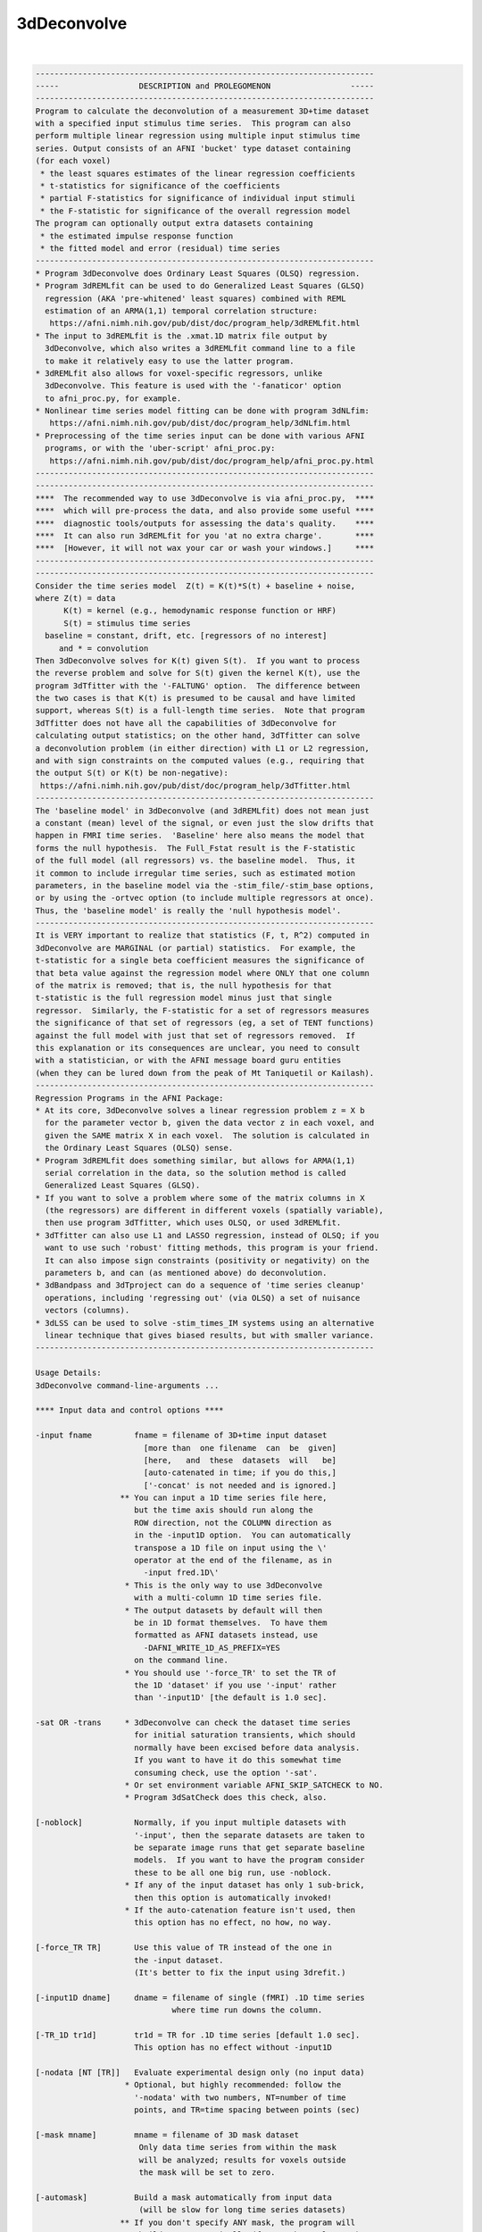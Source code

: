 ************
3dDeconvolve
************

.. _3dDeconvolve:

.. contents:: 
    :depth: 4 

| 

.. code-block:: none

    
    ------------------------------------------------------------------------
    -----                 DESCRIPTION and PROLEGOMENON                 -----
    ------------------------------------------------------------------------
    Program to calculate the deconvolution of a measurement 3D+time dataset 
    with a specified input stimulus time series.  This program can also     
    perform multiple linear regression using multiple input stimulus time   
    series. Output consists of an AFNI 'bucket' type dataset containing     
    (for each voxel)                                                        
     * the least squares estimates of the linear regression coefficients    
     * t-statistics for significance of the coefficients                    
     * partial F-statistics for significance of individual input stimuli    
     * the F-statistic for significance of the overall regression model     
    The program can optionally output extra datasets containing             
     * the estimated impulse response function                              
     * the fitted model and error (residual) time series                    
    ------------------------------------------------------------------------
    * Program 3dDeconvolve does Ordinary Least Squares (OLSQ) regression.   
    * Program 3dREMLfit can be used to do Generalized Least Squares (GLSQ)  
      regression (AKA 'pre-whitened' least squares) combined with REML      
      estimation of an ARMA(1,1) temporal correlation structure:            
       https://afni.nimh.nih.gov/pub/dist/doc/program_help/3dREMLfit.html   
    * The input to 3dREMLfit is the .xmat.1D matrix file output by          
      3dDeconvolve, which also writes a 3dREMLfit command line to a file    
      to make it relatively easy to use the latter program.                 
    * 3dREMLfit also allows for voxel-specific regressors, unlike           
      3dDeconvolve. This feature is used with the '-fanaticor' option       
      to afni_proc.py, for example.                                         
    * Nonlinear time series model fitting can be done with program 3dNLfim: 
       https://afni.nimh.nih.gov/pub/dist/doc/program_help/3dNLfim.html     
    * Preprocessing of the time series input can be done with various AFNI  
      programs, or with the 'uber-script' afni_proc.py:                     
       https://afni.nimh.nih.gov/pub/dist/doc/program_help/afni_proc.py.html
    ------------------------------------------------------------------------
    ------------------------------------------------------------------------
    ****  The recommended way to use 3dDeconvolve is via afni_proc.py,  ****
    ****  which will pre-process the data, and also provide some useful ****
    ****  diagnostic tools/outputs for assessing the data's quality.    ****
    ****  It can also run 3dREMLfit for you 'at no extra charge'.       ****
    ****  [However, it will not wax your car or wash your windows.]     ****
    ------------------------------------------------------------------------
    ------------------------------------------------------------------------
    Consider the time series model  Z(t) = K(t)*S(t) + baseline + noise,    
    where Z(t) = data                                                       
          K(t) = kernel (e.g., hemodynamic response function or HRF)        
          S(t) = stimulus time series                                       
      baseline = constant, drift, etc. [regressors of no interest]          
         and * = convolution                                                
    Then 3dDeconvolve solves for K(t) given S(t).  If you want to process   
    the reverse problem and solve for S(t) given the kernel K(t), use the   
    program 3dTfitter with the '-FALTUNG' option.  The difference between   
    the two cases is that K(t) is presumed to be causal and have limited    
    support, whereas S(t) is a full-length time series.  Note that program  
    3dTfitter does not have all the capabilities of 3dDeconvolve for        
    calculating output statistics; on the other hand, 3dTfitter can solve   
    a deconvolution problem (in either direction) with L1 or L2 regression, 
    and with sign constraints on the computed values (e.g., requiring that  
    the output S(t) or K(t) be non-negative):                               
     https://afni.nimh.nih.gov/pub/dist/doc/program_help/3dTfitter.html     
    ------------------------------------------------------------------------
    The 'baseline model' in 3dDeconvolve (and 3dREMLfit) does not mean just 
    a constant (mean) level of the signal, or even just the slow drifts that
    happen in FMRI time series.  'Baseline' here also means the model that  
    forms the null hypothesis.  The Full_Fstat result is the F-statistic    
    of the full model (all regressors) vs. the baseline model.  Thus, it    
    it common to include irregular time series, such as estimated motion    
    parameters, in the baseline model via the -stim_file/-stim_base options,
    or by using the -ortvec option (to include multiple regressors at once).
    Thus, the 'baseline model' is really the 'null hypothesis model'.       
    ------------------------------------------------------------------------
    It is VERY important to realize that statistics (F, t, R^2) computed in 
    3dDeconvolve are MARGINAL (or partial) statistics.  For example, the    
    t-statistic for a single beta coefficient measures the significance of  
    that beta value against the regression model where ONLY that one column 
    of the matrix is removed; that is, the null hypothesis for that         
    t-statistic is the full regression model minus just that single         
    regressor.  Similarly, the F-statistic for a set of regressors measures 
    the significance of that set of regressors (eg, a set of TENT functions)
    against the full model with just that set of regressors removed.  If    
    this explanation or its consequences are unclear, you need to consult   
    with a statistician, or with the AFNI message board guru entities       
    (when they can be lured down from the peak of Mt Taniquetil or Kailash).
    ------------------------------------------------------------------------
    Regression Programs in the AFNI Package:                                
    * At its core, 3dDeconvolve solves a linear regression problem z = X b  
      for the parameter vector b, given the data vector z in each voxel, and
      given the SAME matrix X in each voxel.  The solution is calculated in 
      the Ordinary Least Squares (OLSQ) sense.                              
    * Program 3dREMLfit does something similar, but allows for ARMA(1,1)    
      serial correlation in the data, so the solution method is called      
      Generalized Least Squares (GLSQ).                                     
    * If you want to solve a problem where some of the matrix columns in X  
      (the regressors) are different in different voxels (spatially variable),
      then use program 3dTfitter, which uses OLSQ, or used 3dREMLfit.       
    * 3dTfitter can also use L1 and LASSO regression, instead of OLSQ; if you
      want to use such 'robust' fitting methods, this program is your friend.
      It can also impose sign constraints (positivity or negativity) on the 
      parameters b, and can (as mentioned above) do deconvolution.          
    * 3dBandpass and 3dTproject can do a sequence of 'time series cleanup'  
      operations, including 'regressing out' (via OLSQ) a set of nuisance   
      vectors (columns).                                                    
    * 3dLSS can be used to solve -stim_times_IM systems using an alternative
      linear technique that gives biased results, but with smaller variance.
    ------------------------------------------------------------------------
    
    Usage Details:                                                         
    3dDeconvolve command-line-arguments ...
                                                                           
    **** Input data and control options ****                               
    
    -input fname         fname = filename of 3D+time input dataset         
                           [more than  one filename  can  be  given]       
                           [here,   and  these  datasets  will   be]       
                           [auto-catenated in time; if you do this,]       
                           ['-concat' is not needed and is ignored.]       
                      ** You can input a 1D time series file here,         
                         but the time axis should run along the            
                         ROW direction, not the COLUMN direction as        
                         in the -input1D option.  You can automatically    
                         transpose a 1D file on input using the \'        
                         operator at the end of the filename, as in        
                           -input fred.1D\'                               
                       * This is the only way to use 3dDeconvolve          
                         with a multi-column 1D time series file.          
                       * The output datasets by default will then          
                         be in 1D format themselves.  To have them         
                         formatted as AFNI datasets instead, use           
                           -DAFNI_WRITE_1D_AS_PREFIX=YES                   
                         on the command line.                              
                       * You should use '-force_TR' to set the TR of       
                         the 1D 'dataset' if you use '-input' rather       
                         than '-input1D' [the default is 1.0 sec].         
    
    -sat OR -trans     * 3dDeconvolve can check the dataset time series    
                         for initial saturation transients, which should   
                         normally have been excised before data analysis.  
                         If you want to have it do this somewhat time      
                         consuming check, use the option '-sat'.           
                       * Or set environment variable AFNI_SKIP_SATCHECK to NO.
                       * Program 3dSatCheck does this check, also.         
    
    [-noblock]           Normally, if you input multiple datasets with     
                         '-input', then the separate datasets are taken to 
                         be separate image runs that get separate baseline 
                         models.  If you want to have the program consider 
                         these to be all one big run, use -noblock.        
                       * If any of the input dataset has only 1 sub-brick, 
                         then this option is automatically invoked!        
                       * If the auto-catenation feature isn't used, then   
                         this option has no effect, no how, no way.        
    
    [-force_TR TR]       Use this value of TR instead of the one in        
                         the -input dataset.                               
                         (It's better to fix the input using 3drefit.)     
    
    [-input1D dname]     dname = filename of single (fMRI) .1D time series 
                                 where time run downs the column.          
    
    [-TR_1D tr1d]        tr1d = TR for .1D time series [default 1.0 sec].  
                         This option has no effect without -input1D        
    
    [-nodata [NT [TR]]   Evaluate experimental design only (no input data) 
                       * Optional, but highly recommended: follow the      
                         '-nodata' with two numbers, NT=number of time     
                         points, and TR=time spacing between points (sec)  
    
    [-mask mname]        mname = filename of 3D mask dataset               
                          Only data time series from within the mask       
                          will be analyzed; results for voxels outside     
                          the mask will be set to zero.                    
    
    [-automask]          Build a mask automatically from input data        
                          (will be slow for long time series datasets)     
                      ** If you don't specify ANY mask, the program will   
                          build one automatically (from each voxel's RMS)  
                          and use this mask solely for the purpose of      
                          reporting truncation-to-short errors (if '-short'
                          is used) AND for computing the FDR curves in the 
                          bucket dataset's header (unless '-noFDR' is used,
                          of course).                                      
                       * If you don't want the FDR curves to be computed   
                          inside this automatically generated mask, then   
                          use '-noFDR' and later run '3drefit -addFDR' on  
                          the bucket dataset.                              
                       * To be precise, the above default masking only     
                          happens when you use '-input' to run the program 
                          with a 3D+time dataset; not with '-input1D'.     
    
    [-STATmask sname]    Build a mask from file 'sname', and use this      
                           mask for the purpose of reporting truncation-to 
                           float issues AND for computing the FDR curves.  
                           The actual results ARE not masked with this     
                           option (only with '-mask' or '-automask' options)
                           * If you don't use '-STATmask', then the mask   
                             from '-mask' or '-automask' is used for these 
                             purposes.  If neither of those is given, then 
                             the automatically generated mask described    
                             just above is used for these purposes.        
    
    [-censor cname]      cname = filename of censor .1D time series        
                       * This is a file of 1s and 0s, indicating which     
                         time points are to be included (1) and which are  
                         to be excluded (0).                               
                       * Option '-censor' can only be used once!           
                       * The option below may be simpler to use!           
    
    [-CENSORTR clist]    clist = list of strings that specify time indexes 
                           to be removed from the analysis.  Each string is
                           of one of the following forms:                  
                               37 => remove global time index #37          
                             2:37 => remove time index #37 in run #2       
                           37..47 => remove global time indexes #37-47     
                           37-47  => same as above                         
                         2:37..47 => remove time indexes #37-47 in run #2  
                         *:0-2    => remove time indexes #0-2 in all runs  
                          +Time indexes within each run start at 0.        
                          +Run indexes start at 1 (just be to confusing).  
                          +Multiple -CENSORTR options may be used, or      
                            multiple -CENSORTR strings can be given at     
                            once, separated by spaces or commas.           
                          +N.B.: 2:37,47 means index #37 in run #2 and     
                            global time index 47; it does NOT mean         
                            index #37 in run #2 AND index #47 in run #2.   
    
    [-concat rname]      rname = filename for list of concatenated runs    
                          * 'rname' can be in the format                   
                              '1D: 0 100 200 300'                          
                            which indicates 4 runs, the first of which     
                            starts at time index=0, second at index=100,   
                            and so on.                                     
    
    [-nfirst fnum]       fnum = number of first dataset image to use in the
                           deconvolution procedure. [default = max maxlag] 
    
    [-nlast  lnum]       lnum = number of last dataset image to use in the 
                           deconvolution procedure. [default = last point] 
    
    [-polort pnum]       pnum = degree of polynomial corresponding to the  
                           null hypothesis  [default: pnum = 1]            
                        ** For pnum > 2, this type of baseline detrending  
                           is roughly equivalent to a highpass filter      
                           with a cutoff of (p-2)/D Hz, where 'D' is the   
                           duration of the imaging run: D = N*TR           
                        ** If you use 'A' for pnum, the program will       
                           automatically choose a value based on the       
                           time duration D of the longest run:             
                             pnum = 1 + int(D/150)                         
                    ==>>** 3dDeconvolve is the ONLY AFNI program with the  
                           -polort option that allows the use of 'A' to    
                           set the polynomial order automatically!!!       
                        ** Use '-1' for pnum to specifically NOT include   
                           any polynomials in the baseline model.  Only    
                           do this if you know what this means!            
    
    [-legendre]          use Legendre polynomials for null hypothesis      
                           (baseline model)                                
    
    [-nolegendre]        use power polynomials for null hypotheses         
                           [default is -legendre]                          
                        ** Don't do this unless you are crazy!             
    
    [-nodmbase]          don't de-mean baseline time series                
                           (i.e., polort>0 and -stim_base inputs)          
    [-dmbase]            de-mean baseline time series [default if polort>=0]
    
    [-svd]               Use SVD instead of Gaussian elimination [default] 
    [-nosvd]             Use Gaussian elimination instead of SVD           
                           (only use for testing + backwards compatibility)
    
    [-rmsmin r]          r = minimum rms error to reject reduced model     
                           (default = 0; don't use this option normally!)  
    
    [-nocond]            DON'T calculate matrix condition number           
                          ** This value is NOT the same as Matlab!         
    
    [-singvals]          Print out the matrix singular values              
                          (useful for some testing/debugging purposes)     
                          Also see program 1dsvd.                          
    
    [-GOFORIT [g]]       Use this to proceed even if the matrix has        
                         bad problems (e.g., duplicate columns, large      
                         condition number, etc.).                          
                   *N.B.: Warnings that you should particularly heed have  
                          the string '!!' somewhere in their text.         
                   *N.B.: Error and Warning messages go to stderr and      
                          also to file 3dDeconvolve.err.               
                          ++ You can disable the creation of this .err     
                             file by setting environment variable          
                             AFNI_USE_ERROR_FILE to NO before running      
                             this program.                                 
                   *N.B.: The optional number 'g' that appears is the      
                          number of warnings that can be ignored.          
                          That is, if you use -GOFORIT 7 and 9 '!!'        
                          matrix warnings appear, then the program will    
                          not run.  If 'g' is not present, 1 is used.      
    
    [-allzero_OK]        Don't consider all zero matrix columns to be      
                          the type of error that -GOFORIT is needed to     
                          ignore.                                          
                         * Please know what you are doing when you use     
                           this option!                                    
    
    [-Dname=val]       = Set environment variable 'name' to 'val' for this 
                         run of the program only.                          
                                                                           
    ******* Input stimulus options *******                                 
                                                                           
    -num_stimts num      num = number of input stimulus time series        
                           (0 <= num)   [default: num = 0]                 
                   *N.B.: '-num_stimts' must come before any of the        
                          following '-stim' options!                       
                   *N.B.: Most '-stim' options have as their first argument
                          an integer 'k', ranging from 1..num, indicating  
                          which stimulus class the argument is defining.   
                   *N.B.: The purpose of requiring this option is to make  
                          sure your model is complete -- that is, you say  
                          you are giving 5 '-stim' options, and then the   
                          program makes sure that all of them are given    
                          -- that is, that you don't forget something.     
                                                                           
    -stim_file k sname   sname = filename of kth time series input stimulus
                   *N.B.: This option directly inserts a column into the   
                          regression matrix; unless you are using the 'old'
                          method of deconvolution (cf below), you would    
                          normally only use '-stim_file' to insert baseline
                          model components such as motion parameters.      
                                                                           
    [-stim_label k slabel] slabel = label for kth input stimulus           
                   *N.B.: This option is highly recommended, so that       
                          output sub-bricks will be labeled for ease of    
                          recognition when you view them in the AFNI GUI.  
                                                                           
    [-stim_base k]       kth input stimulus is part of the baseline model  
                   *N.B.: 'Baseline model' == Null Hypothesis model        
                   *N.B.: The most common baseline components to add are   
                          the 6 estimated motion parameters from 3dvolreg. 
    
    -ortvec fff lll      This option lets you input a rectangular array    
                         of 1 or more baseline vectors from file 'fff',    
                         which will get the label 'lll'.  Functionally,    
                         it is the same as using '-stim_file' on each      
                         column of 'fff' separately (plus '-stim_base').   
                         This method is just a faster and simpler way to   
                         include a lot of baseline regressors in one step. 
              -->>**N.B.: This file is NOT included in the '-num_stimts'   
                          count that you provide.                          
                   *N.B.: These regression matrix columns appear LAST      
                          in the matrix, after everything else.            
                   *N.B.: You can use column '[..]' and/or row '{..}'      
                          selectors on the filename 'fff' to pick out      
                          a subset of the numbers in that file.            
                   *N.B.: The q-th column of 'fff' will get a label        
                          like 'lll[q]' in the 3dDeconvolve results.       
                   *N.B.: This option is known as the 'Inati Option'.      
                   *N.B.: Unlike the original 'Inati' (who is unique), it  
                          is allowed to have more than one '-ortvec' option.
                   *N.B.: Program 1dBport is one place to generate a file  
                          for use with '-ortvec'; 1deval might be another. 
    
    **N.B.: You must have -num_stimts > 0  AND/OR                          
            You must use  -ortvec          AND/OR                          
            You must have -polort >= 0                                     
            Otherwise, there is no regression model!                       
            An example using -polort only:                                 
     3dDeconvolve -x1D_stop -polort A -nodata 300 2 -x1D stdout: | 1dplot -one -stdin
    
    **N.B.: The following 3 options are for the 'old' style of explicit    
            deconvolution.  For most purposes, their usage is no longer    
            recommended.  Instead, you should use the '-stim_times' options
            to directly input the stimulus times, rather than code the     
            stimuli as a sequence of 0s and 1s in this 'old' method!       
    
    [-stim_minlag k m]   m = minimum time lag for kth input stimulus       
                           [default: m = 0]                                
    [-stim_maxlag k n]   n = maximum time lag for kth input stimulus       
                           [default: n = 0]                                
    [-stim_nptr k p]     p = number of stimulus function points per TR     
                           Note: This option requires 0 slice offset times 
                           [default: p = 1]                                
                                                                           
    **N.B.: The '-stim_times' options below are the recommended way of     
            analyzing FMRI time series data now.  The options directly     
            above are only maintained for the sake of backwards            
            compatibility!  For most FMRI users, the 'BLOCK' and 'TENT'    
            (or 'CSPLIN') response models will serve their needs.  The     
            other models are for users with specific needs who understand  
            clearly what they are doing.                                   
                                                                           
    [-stim_times k tname Rmodel]                                           
       Generate the k-th response model from a set of stimulus times       
       given in file 'tname'.                                              
        *** The format of file 'tname' is one line per imaging run         
            (cf. '-concat' above), and each line contains the list of START
            times (in seconds) for the stimuli in class 'k' for its        
            corresponding run of data; times are relative to the start of  
            the run (i.e., sub-brick #0 occurring at time=0).              
        *** The DURATION of the stimulus is encoded in the 'Rmodel'        
            argument, described below. Units are in seconds, not TRs!      
            -- If different stimuli in the same class 'k' have different   
               durations, you'll have to use the dmBLOCK response model    
               and '-stim_times_AM1' or '-stim_times_AM2', described below.
        *** Different lines in the 'tname' file can contain different      
            numbers of start times.  Each line must contain at least 1 time.
        *** If there is no stimulus in class 'k' in a particular imaging   
            run, there are two ways to indicate that:                      
              (a) put a single '*' on the line, or                         
              (b) put a very large number or a negative number             
                  (e.g., 99999, or -1) on the line                         
                  -- times outside the range of the imaging run will cause 
                     a warning message, but the program will soldier on.   
        *** In the case where the stimulus doesn't actually exist in the   
            data model (e.g., every line in 'tname' is a '*'), you will    
            also have to use the '-allzero_OK' option to force 3dDeconvolve
            to run with regressor matrix columns that are filled with zeros.
                                                                           
       The response model is specified by the third argument after         
       '-stim_times' ('Rmodel'), and can be one of the following:          
        *** In the descriptions below, a '1 parameter' model has a fixed   
            shape, and only the estimated amplitude ('Coef') varies:       
              BLOCK GAM TWOGAM SPMG1 WAV MION                              
        *** Models with more than 1 parameter have multiple basis          
            functions, and the estimated parameters ('Coef') are their     
            amplitudes. The estimated shape of the response to a stimulus  
            will be different in different voxels:                         
              TENT CSPLIN SPMG2 SPMG3 POLY SIN EXPR                        
        *** Many models require the input of the start and stop times for  
            the response, 'b' and 'c'.  Normally, 'b' would be zero, but   
            in some cases, 'b' could be negative -- for example, if you    
            are concerned about anticipatory effects.  The stop time 'c'   
            should be based on how long you realistically expect the       
            hemodynamic response to last after the onset of the stimulus;  
            e.g., the duration of the stimulus plus 14 seconds for BOLD.   
        *** If you use '-tout', each parameter will get a separate         
            t-statistic.  As mentioned far above, this is a marginal       
            statistic, measuring the impact of that model component on the 
            regression fit, relative to the fit with that one component    
            (matrix column) removed.                                       
        *** If you use '-fout', each stimulus will also get an F-statistic,
            which is the collective impact of all the model components     
            it contains, relative to the regression fit with the entire    
            stimulus removed. (If there is only 1 parameter, then F = t*t.)
        *** Some models below are described in terms of a simple response  
            function that is then convolved with a square wave whose       
            duration is a parameter you give (duration is NOT a parameter  
            that will be estimated).  Read the descriptions below carefully:
            not all functions are (or can be) convolved in this way:       
             * ALWAYS convolved:      BLOCK  dmBLOCK  MION  MIONN          
             * OPTIONALLY convolved:  GAM    TWOGAM   SPMGx WAV            
             * NEVER convolved:       TENT   CSPLIN   POLY  SIN   EXPR     
            Convolution is specified by providing the duration parameter   
            as described below for each particular model function.         
    
         'BLOCK(d,p)'  = 1 parameter block stimulus of duration 'd'        
                        ** There are 2 variants of BLOCK:                  
                             BLOCK4 [the default] and BLOCK5               
                           which have slightly different delays:           
                             HRF(t) = int( g(t-s) , s=0..min(t,d) )        
                           where g(t) = t^q * exp(-t) /(q^q*exp(-q))       
                           and q = 4 or 5.  The case q=5 is delayed by     
                           about 1 second from the case q=4.               
                    ==> ** Despite the name, you can use 'BLOCK' for event-
                           related analyses just by setting the duration to
                           a small value; e.g., 'BLOCK5(1,1)'              
                        ** The 'p' parameter is the amplitude of the       
                           basis function, and should usually be set to 1. 
                           If 'p' is omitted, the amplitude will depend on 
                           the duration 'd', which is useful only in       
                           special circumstances!!                         
                        ** For bad historical reasons, the peak amplitude  
                           'BLOCK' without the 'p' parameter does not go to
                           1 as the duration 'd' gets large.  Correcting   
                           this oversight would break some people's lives, 
                           so that's just the way it is.                   
                        ** The 'UBLOCK' function (U for Unit) is the same  
                           as the 'BLOCK' function except that when the    
                           'p' parameter is missing (or 0), the peak       
                           amplitude goes to 1 as the duration gets large. 
                           If p > 0, 'UBLOCK(d,p)' and 'BLOCK(d,p)' are    
                           identical.                                      
    
         'TENT(b,c,n)' = n parameter tent function expansion from times    
                           b..c after stimulus time [piecewise linear]     
                           [n must be at least 2; time step is (c-b)/(n-1)]
        'CSPLIN(b,c,n)'= n parameter cubic spline function expansion       
                           from times b..c after stimulus time             
                           [n must be at least 4]                          
                         ** CSPLIN is a drop-in upgrade of TENT to a       
                            differentiable set of functions.               
                         ** TENT and CSPLIN are 'cardinal' interpolation   
                            functions: their parameters are the values     
                            of the HRF model at the n 'knot' points        
                              b , b+dt , b+2*dt , ... [dt = (c-b)/(n-1)]   
                            In contrast, in a model such as POLY or SIN,   
                            the parameters output are not directly the     
                            hemodynamic response function values at any    
                            particular point.                              
                     ==> ** You can also use 'TENTzero' and 'CSPLINzero',  
                            which means to eliminate the first and last    
                            basis functions from each set.  The effect     
                            of these omissions is to force the deconvolved 
                            HRF to be zero at t=b and t=c (to start and    
                            and end at zero response).  With these 'zero'  
                            response models, there are n-2 parameters      
                            (thus for 'TENTzero', n must be at least 3).   
                         ** These 'zero' functions will force the HRF to   
                            be continuous, since they will now be unable   
                            to suddenly rise up from 0 at t=b and/or drop  
                            down to 0 at t=c.                              
    
         'GAM(p,q)'    = 1 parameter gamma variate                         
                             (t/(p*q))^p * exp(p-t/q)                      
                           Defaults: p=8.6 q=0.547 if only 'GAM' is used   
                         ** The peak of 'GAM(p,q)' is at time p*q after    
                            the stimulus.  The FWHM is about 2.3*sqrt(p)*q;
                            this approximation is accurate for p > 0.3*q.  
                     ==> ** If you add a third argument 'd', then the GAM  
                            function is convolved with a square wave of    
                            duration 'd' seconds; for example:             
                              'GAM(8.6,.547,17)'                           
                            for a 17 second stimulus.  [09 Aug 2010]       
         'GAMpw(K,W)'  = Same as 'GAM(p,q)' but where the shape parameters 
                           are specified at time to peak 'K' and full      
                           width at half max (FWHM) 'W'. You can also      
                           add a third argument as the duration. The (K,W) 
                           parameters are converted to (p,q) values for    
                           the actual computations; the (p,q) parameters   
                           are printed to the text (stderr) output.        
                         ** Note that if you give weird values for K and W,
                            weird things will happen: (tcsh syntax)        
                             set pp = `ccalc 'gamp(2,8)'`                  
                             set qq = `ccalc 'gamq(2,8)'`                  
                             1deval -p=$pp -q=$qq -num 200 -del 0.1  \    
                                    -expr '(t/p/q)^p*exp(p-t/q)'   | \    
                                    1dplot -stdin -del 0.1                 
                            Here, K is significantly smaller than W,       
                            so a gamma variate that fits peak=2 width=8    
                            must be weirdly shaped. [Also note use of the  
                            'calc' functions gamp(K,W) and gamq(K,W) to    
                            calculate p and q from K and W in the script.] 
    
         'TWOGAM(p1,q1,r,p2,q2)'                                           
                       = 1 parameter (amplitude) model:                    
                       = A combination of two 'GAM' functions:             
                             GAM(p1,q1) - r*GAM(p2,q2)                     
                           This model is intended to let you use a HRF     
                           similar to BrainVoyager (e.g.). You can         
                           add a sixth argument as the duration.           
                         ** Note that a positive 'r' parameter means to    
                            subtract the second GAM function (undershoot). 
         'TWOGAMpw(K1,W1,r,K2,W2)'                                         
                       = Same as above, but where the peaks and widths     
                           of the 2 component gamma variates are given     
                           instead of the less intuitive p and q.          
                           For FMRI work, K2 > K1 is usual, as the         
                           second (subtracted) function is intended        
                           to model the 'undershoot' after the main        
                           positive part of the model. You can also        
                           add a sixth argument as the duration.           
                         ** Example (no duration given):                   
            3dDeconvolve -num_stimts 1 -polort -1 -nodata 81 0.5         \
                         -stim_times 1 '1D: 0' 'TWOGAMpw(3,6,0.2,10,12)' \
                         -x1D stdout: | 1dplot -stdin -THICK -del 0.5      
    
         'SPMG1'       = 1 parameter SPM gamma variate basis function      
                             exp(-t)*(A1*t^P1-A2*t^P2) where               
                           A1 = 0.0083333333  P1 = 5  (main positive lobe) 
                           A2 = 1.274527e-13  P2 = 15 (undershoot part)    
                           This function is NOT normalized to have peak=1! 
         'SPMG2'       = 2 parameter SPM: gamma variate + d/dt derivative  
                           [For backward compatibility: 'SPMG' == 'SPMG2'] 
         'SPMG3'       = 3 parameter SPM basis function set                
                     ==> ** The SPMGx functions now can take an optional   
                            (duration) argument, specifying that the primal
                            SPM basis functions should be convolved with   
                            a square wave 'duration' seconds long and then 
                            be normalized to have peak absolute value = 1; 
                            e.g., 'SPMG3(20)' for a 20 second duration with
                            three basis function.  [28 Apr 2009]           
                         ** Note that 'SPMG1(0)' will produce the usual    
                            'SPMG1' wavefunction shape, but normalized to  
                            have peak value = 1 (for example).             
    
         'POLY(b,c,n)' = n parameter Legendre polynomial expansion         
                           from times b..c after stimulus time             
                           [n can range from 1 (constant) to 20]           
    
         'SIN(b,c,n)'  = n parameter sine series expansion                 
                           from times b..c after stimulus time             
                           [n must be at least 1]                          
    
         'WAV(d)'      = 1 parameter block stimulus of duration 'd'.       
                          * This is the '-WAV' function from program waver!
                          * If you wish to set the shape parameters of the 
                            WAV function, you can do that by adding extra  
                            arguments, in the order                        
                             delay time , rise time , fall time ,          
                             undershoot fraction, undershoot restore time  
                          * The default values are 'WAV(d,2,4,6,0.2,2)'    
                          * Omitted parameters get the default values.     
                          * 'WAV(d,,,,0)' (setting undershoot=0) is        
                            very similar to 'BLOCK5(d,1)', for d > 0.      
                          * Setting duration d to 0 (or just using 'WAV')  
                            gives the pure '-WAV' impulse response function
                            from waver.                                    
                          * If d > 0, the WAV(0) function is convolved with
                            a square wave of duration d to make the HRF,   
                            and the amplitude is scaled back down to 1.    
    
         'EXPR(b,c) exp1 ... expn'                                         
                       = n parameter; arbitrary expressions from times     
                         b..c after stimulus time                          
                          * Expressions are separated by spaces, so        
                            each expression must be a contiguous block     
                            of non-whitespace characters                   
                          * Expressions use the same format as 3dcalc      
                          * Symbols that can be used in an expression:     
                             t = time in sec since stimulus time           
                             x = time scaled to be x= 0..1 for t=bot..top  
                             z = time scaled to be z=-1..1 for t=bot..top  
                          * Spatially dependent regressors are not allowed!
                          * Other symbols are set to 0 (silently).         
                     ==> ** There is no convolution of the 'EXPR' functions
                            with a square wave implied.  The expressions   
                            you input are what you get, evaluated over     
                            times b..c after each stimulus time.  To be    
                            sure of what your response model is, you should
                            plot the relevant columns from the matrix      
                            .xmat.1D output file.                          
    
         'MION(d)'     = 1 parameter block stimulus of duration 'd',       
                         intended to model the response of MION.           
                         The zero-duration impulse response 'MION(0)' is   
                           h(t) = 16.4486 * ( -0.184/ 1.5 * exp(-t/ 1.5)   
                                              +0.330/ 4.5 * exp(-t/ 4.5)   
                                              +0.670/13.5 * exp(-t/13.5) ) 
                         which is adapted from the paper                   
                          FP Leite, et al. NeuroImage 16:283-294 (2002)    
                          http://dx.doi.org/10.1006/nimg.2002.1110         
                      ** Note that this is a positive function, but MION   
                         produces a negative response to activation, so the
                         beta and t-statistic for MION are usually negative.
                   ***** If you want a negative MION function (so you get  
                         a positive beta), use the name 'MIONN' instead.   
                      ** After convolution with a square wave 'd' seconds  
                         long, the resulting single-trial waveform is      
                         scaled to have magnitude 1.  For example, try     
                         this fun command to compare BLOCK and MION:       
                   3dDeconvolve -nodata 300 1 -polort -1 -num_stimts 2   \
                                -stim_times 1 '1D: 10 150' 'MION(70)'    \
                                -stim_times 2 '1D: 10 150' 'BLOCK(70,1)' \
                                -x1D stdout: | 1dplot -stdin -one -thick   
                         You will see that the MION curve rises and falls  
                         much more slowly than the BLOCK curve.            
                  ==> ** Note that 'MION(d)' is already convolved with a   
                         square wave of duration 'd' seconds.  Do not      
                         convolve it again by putting in multiple closely  
                         spaced stimulus times (this mistake has been made)!
                      ** Scaling the single-trial waveform to have magnitude
                         1 means that trials with different durations 'd'  
                         will have the same magnitude for their regression 
                         models.                                           
                                                                           
     * 3dDeconvolve does LINEAR regression, so the model parameters are    
       amplitudes of the basis functions; 1 parameter models are 'simple'  
       regression, where the shape of the impulse response function is     
       fixed and only the magnitude/amplitude varies.  Models with more    
       free parameters have 'variable' shape impulse response functions.   
    
     * LINEAR regression means that each data time series (thought of as   
       a single column of numbers = a vector) is fitted to a sum of the    
       matrix columns, each one multiplied by an amplitude parameter to    
       be calculated ('Coef'). The purpose of the various options          
         '-stim_times', '-polort', '-ortvec', and/or '-stim_file'          
       is to build the columns of the regression matrix.                   
                                                                           
     * If you want NONLINEAR regression, see program 3dNLfim.              
                                                                           
     * If you want LINEAR regression with allowance for non-white noise,   
       use program 3dREMLfit, after using 3dDeconvolve to set up the       
       regression model (in the form of a matrix file).                    
                                                                           
    ** When in any doubt about the shape of the response model you are   **
    *  asking for, you should plot the relevant columns from the X matrix *
    *  to help develop some understanding of the analysis.  The 'MION'    *
    *  example above can be used as a starting point for how to easily    *
    *  setup a quick command pipeline to graph response models.  In that  *
    *  example, '-polort -1' is used to suppress the usual baseline model *
    *  since graphing that part of the matrix would just be confusing.    *
    *  Another example, for example, comparing the similar models         *
    ** 'WAV(10)', 'BLOCK4(10,1)', and 'SPMG1(10)':                       **
                                                                           
         3dDeconvolve -nodata 100 1.0 -num_stimts 3 -polort -1   \
                      -local_times -x1D stdout:                  \
                      -stim_times 1 '1D: 10 60' 'WAV(10)'        \
                      -stim_times 2 '1D: 10 60' 'BLOCK4(10,1)'   \
                      -stim_times 3 '1D: 10 60' 'SPMG1(10)'      \
          | 1dplot -thick -one -stdin -xlabel Time -ynames WAV BLOCK4 SPMG1
                                                                           
     * For the format of the 'tname' file, see the last part of            
     https://afni.nimh.nih.gov/pub/dist/doc/misc/Decon/DeconSummer2004.html 
       and also see the other documents stored in the directory below:     
     https://afni.nimh.nih.gov/pub/dist/doc/misc/Decon/                     
       and also read the presentation below:                               
     https://afni.nimh.nih.gov/pub/dist/edu/latest/afni_handouts/afni05_regression.pdf
      ** Note Well:                                                        
       * The contents of the 'tname' file are NOT just 0s and 1s,          
         but are the actual times of the stimulus events IN SECONDS.       
       * You can give the times on the command line by using a string      
         of the form '1D: 3.2 7.9 | 8.2 16.2 23.7' in place of 'tname',    
         where the '|' character indicates the start of a new line         
         (so this example is for a case with 2 catenated runs).            
    => * You CANNOT USE the '1D:' form of input for any of the more        
         complicated '-stim_times_*' options below!!                       
       * The '1D:' form of input is mostly useful for quick tests, as      
         in the examples above, rather than for production analyses with   
         lots of different stimulus times and multiple imaging runs.       
                                                                           
    [-stim_times_AM1 k tname Rmodel]                                       
       Similar, but generates an amplitude modulated response model.       
       The 'tname' file should consist of 'time*amplitude' pairs.          
       As in '-stim_times', the '*' character can be used as a placeholder 
       when an imaging run doesn't have any stimulus of a given class.     
       *N.B.: What I call 'amplitude' modulation is called 'parametric'    
              modulation in Some other PrograM.                            
     ***N.B.: If NO run at all has a stimulus of a given class, then you   
              must have at least 1 time that is not '*' for -stim_times_*  
              to work (so that the proper number of regressors can be set  
              up).  You can use a negative time for this purpose, which    
              will produce a warning message but otherwise will be         
              ignored, as in:                                              
                 -1*37                                                     
                 *                                                         
              for a 2 run 'tname' file to be used with -stim_times_*.      
           ** In such a case, you will also need the -allzero_OK option,   
              and probably -GOFORIT as well.                               
    
    [-stim_times_AM2 k tname Rmodel]                                       
       Similar, but generates 2 response models: one with the mean         
       amplitude and one with the differences from the mean.               
      *** Please note that 'AM2' is the option you should probably use!    
      *** 'AM1' is for special cases, and normally should not be used      
          for FMRI task activation analyses!!                              
      *** 'AM2' will give you the ability to detect voxels that activate   
          but do not change proportional to the amplitude factor, as well  
          as provide a direct measure of the proportionality of the        
          activation to changes in the input amplitude factors.  'AM1'     
          will do neither of these things.                                 
      *** Normally, 3dDeconvolve removes the mean of the auxiliary         
          parameter(s) from the modulated regressor(s).  However, if you   
          set environment variable AFNI_3dDeconvolve_rawAM2 to YES, then   
          the mean will NOT be removed from the auxiliary parameter(s).    
          This ability is provided for users who want to center their      
          parameters using their own method.                               
      *** [12 Jul 2012] You can now specify the value to subtract from     
          each modulation parameter -- this value will replace the         
          subtraction of the average parameter value that usually happens. 
          To do this, add an extra parameter after the option, as in       
            -stim_times_AM2 1 timesAM.1D 'BLOCK(2,1)' :5.2:x:2.0           
          The extra argument must start with the colon ':' character, and  
          there should be as many different values (separated by ':') as   
          there are parameters in the timing file (timesAM.1D above).      
      ==> In the example above, ':5.2:x:2.0' means                         
            subtract 5.2 from each value of the first parameter in timesAM.1D
            subtract the MEAN from each value of the second parameter      
              (since 'x' doesn't translate to a number)                    
            subtract 2.0 from each value of the third parameter            
      ==> What is this option for, anyway?  The purpose is to facilitate   
          GROUP analysis the results from a collection of subjects, where  
          you want to treat each subject's analysis exactly the same       
          way -- and thus, the subtraction value for a parameter (e.g.,    
          reaction time) should then be the mean over all the reaction     
          times from all trials in all subjects.                           
                                                                           
    ** NOTE [04 Dec 2008] **                                               
     -stim_times_AM1 and -stim_times_AM2 now take files with more          
       than 1 amplitude attached to each time; for example,                
         33.7*9,-2,3                                                       
       indicates a stimulus at time 33.7 seconds with 3 amplitudes         
       attached (9 and -2 and 3).  In this example, -stim_times_AM2 would  
       generate 4 response models: 1 for the constant response case        
       and 1 scaled by each of the amplitude sets.                         
       ** Please don't carried away and use too many parameters!! **       
     For more information on modulated regression, see                     
       https://afni.nimh.nih.gov/pub/dist/doc/misc/Decon/AMregression.pdf   
                                                                           
    ** NOTE [08 Dec 2008] **                                               
     -stim_times_AM1 and -stim_times_AM2 now have 1 extra response model   
     function available:                                                   
       dmBLOCK (or dmBLOCK4 or dmBLOCK5)                                   
     where 'dm' means 'duration modulated'.  If you use this response      
     model, then the LAST married parameter in the timing file will        
     be used to modulate the duration of the block stimulus.  Any          
     earlier parameters will be used to modulate the amplitude,            
     and should be separated from the duration parameter by a ':'          
     character, as in '30*5,3:12' which means (for dmBLOCK):               
       a block starting at 30 s,                                           
       with amplitude modulation parameters 5 and 3,                       
       and with duration 12 s.                                             
     The unmodulated peak response of dmBLOCK depends on the duration      
     of the stimulus, as the BOLD response accumulates.                    
     If you want the peak response to be a set to a fixed value, use       
       dmBLOCK(p)                                                          
     where p = the desired peak value (e.g., 1).                           
     *** Understand what you doing when you use dmBLOCK, and look at  ***  
     *** the regression matrix!  Otherwise, you will end up confused. ***  
     *N.B.: The maximum allowed dmBLOCK duration is 999 s.                 
     *N.B.: You cannot use '-iresp' or '-sresp' with dmBLOCK!              
     *N.B.: If you are NOT doing amplitude modulation at the same time     
            (and so you only have 1 'married' parameter per time), use     
            '-stim_times_AM1' with dmBLOCK.  If you also want to do        
            amplitude modulation at the same time as duration modulation   
            (and so you have 2 or more parameters with each time), use     
            '-stim_times_AM2' instead.  If you use '-stim_times_AM2' and   
            there is only 1 'married' parameter, the program will print    
            a warning message, then convert to '-stim_times_AM1', and      
            continue -- so nothing bad will happen to your analysis!       
            (But you will be embarassed in front of your friends.)         
     *N.B.: If you are using AM2 (amplitude modulation) with dmBLOCK, you  
            might want to use 'dmBLOCK(1)' to make each block have native  
            amplitude 1 before it is scaled by the amplitude parameter.    
            Or maybe not -- this is a matter for fine judgment.            
     *N.B.: You can also use dmBLOCK with -stim_times_IM, in which case    
            each time in the 'tname' file should have just ONE extra       
            parameter -- the duration -- married to it, as in '30:15',     
            meaning a block of duration 15 seconds starting at t=30 s.     
     *N.B.: For bad historical reasons, the peak amplitude dmBLOCK without 
            the 'p' parameter does not go to 1 as the duration gets large. 
            Correcting this oversight would break some people's lives, so  
            that's just the way it is.                                     
     *N.B.: The 'dmUBLOCK' function (U for Unit) is the same as the        
            'dmBLOCK' function except that when the 'p' parameter is       
            missing (or 0), the peak amplitude goes to 1 as the duration   
            gets large.  If p > 0, 'dmUBLOCK(p)' and 'dmBLOCK(p)' are      
            identical                                                      
     For some graphs of what dmBLOCK regressors look like, see             
       https://afni.nimh.nih.gov/pub/dist/doc/misc/Decon/AMregression.pdf   
     and/or try the following command:                                     
        3dDeconvolve -nodata 350 1 -polort -1 -num_stimts 1 \
                     -stim_times_AM1 1 q.1D 'dmBLOCK'       \
                     -x1D stdout: | 1dplot -stdin -thick -thick            
     where file q.1D contains the single line                              
       10:1 40:2 70:3 100:4 130:5 160:6 190:7 220:8 250:9 280:30           
     Change 'dmBLOCK' to 'dmBLOCK(1)' and see how the matrix plot changes. 
                                                                           
     **************** Further notes on dmBLOCK [Nov 2013] **************** 
                                                                           
     Basically (IMHO), there are 2 rational choices to use:                
                                                                           
       (a) 'dmUBLOCK' = allow the amplitude of the response model to       
                        vary with the duration of the stimulus; getting    
                        larger with larger durations; for durations longer 
                        than about 15s, the amplitude will become 1.       
                   -->> This choice is equivalent to 'dmUBLOCK(0)', but    
                        is NOT equivalent to 'dmBLOCK(0)' due to the       
                        historical scaling issue alluded to above.         
                                                                           
       (b) 'dmUBLOCK(1)' = all response models will get amplitude 1,       
                           no matter what the duration of the stimulus.    
                      -->> This choice is equivalent to 'dmBLOCK(1)'.      
                                                                           
     Some users have expressed the desire to allow the amplitude to        
     vary with duration, as in case (a), BUT to specify the duration       
     at which the amplitude goes to 1.  This desideratum has now been      
     implemented, and provides the case below:                             
                                                                           
       (a1) 'dmUBLOCK(-X)' = set the amplitude to be 1 for a duration      
                             of 'X' seconds; e.g., 'dmBLOCK(-5)' means     
                             that a stimulus with duration 5 gets          
                             amplitude 1, shorter durations get amplitudes 
                             smaller than 1, and longer durations get      
                             amplitudes larger than 1.                     
                        -->> Please note that 'dmBLOCK(-X)' is NOT the     
                             same as this case (a1), and in fact it        
                             has no meaning.                               
                                                                           
     I hope this clarifies things and makes your life simpler, happier,    
     and more carefree. (If not, please blame Gang Chen, not me.)          
                                                                           
     An example to clarify the difference between these cases:             
        3dDeconvolve -nodata 350 1 -polort -1 -num_stimts 3 \
                     -stim_times_AM1 1 q.1D 'dmUBLOCK'      \
                     -stim_times_AM1 2 q.1D 'dmUBLOCK(1)'   \
                     -stim_times_AM1 3 q.1D 'dmUBLOCK(-4)'  \
                     -x1D stdout: |                         \
         1dplot -stdin -thick                               \
                -ynames 'dmUBLOCK' 'dmUB(1)' 'dmUB(-4)'                    
     where file q.1D contains the single line                              
       10:1 60:2 110:4 160:10 210:20 260:30                                
     Note how the 'dmUBLOCK(-4)' curve (green) peaks at 1 for the 3rd      
     stimulus, and peaks at larger values for the later (longer) blocks.   
     Whereas the 'dmUBLOCK' curve (black) peaks at 1 at only the longest   
     blocks, and the 'dmUBLOCK(1)' curve (red) peaks at 1 for ALL blocks.  
     ********************************************************************* 
                                                                           
    [-stim_times_FSL k tname Rmodel]                                       
       This option allows you to input FSL-style 3-column timing files,    
       where each line corresponds to one stimulus event/block; the        
       line '40 20 1' means 'stimulus starts at 40 seconds, lasts for      
       20 seconds, and is given amplitude 1'.  Since in this format,       
       each stimulus can have a different duration and get a different     
       response amplitude, the 'Rmodel' must be one of the 'dm'            
       duration-modulated options above ['dmUBLOCK(1)' is probably the     
       most useful].  The amplitude modulation is taken to be like         
       '-stim_times_AM1', where the given amplitude in the 'tname' file    
       multiplies the basic response shape.                                
     *** We DO NOT advocate the use of this '_FSL' option, but it's here   
         to make some scripting easier for some (unfortunate) people.      
     *** The results of 3dDeconvolve (or 3dREMLfit) cannot be expected     
         to be exactly the same as FSL FEAT, since the response model      
         shapes are different, among myriad other details.                 
     *** You can also use '-stim_times_FS1' to indicate that the           
         amplitude factor in the 'tname' file should be ignored and        
         replaced with '1' in all cases.                                   
     *** FSL FEAT only analyzes contiguous time series -- nothing like     
         '-concat' allowing for multiple EPI runs is possible in FSL       
         (AFAIK).  So the FSL stimulus time format doesn't allow for       
         this possibility.  In 3dDeconvolve, you can get around this       
         problem by using a line consisting of '* * *' to indicate the     
         break between runs, as in the example below:                      
             1 2 3                                                         
             4 5 6                                                         
             * * *                                                         
             7 8 9                                                         
         that indicates 2 runs, the first of which has 2 stimuli and       
         the second of which has just 1 stimulus.  If there is a run       
         that has NO copies of this type of stimulus, then you would       
         use two '* * *' lines in succession.                              
         Of course, a file using the '* * *' construction will NOT be      
         compatible with FSL!                                              
                                                                           
    [-stim_times_IM k tname Rmodel]                                        
       Similar, but each separate time in 'tname' will get a separate      
       regressor; 'IM' means 'Individually Modulated' -- that is, each     
       event will get its own amplitude estimated.  Presumably you will    
       collect these many amplitudes afterwards and do some sort of        
       statistics or analysis on them.                                     
     *N.B.: Each time in the 'tname' file will get a separate regressor.   
            If some time is outside the duration of the imaging run(s),    
            or if the response model for that time happens to hit only     
            censored-out data values, then the corresponding regressor     
            will be all zeros.  Normally, 3dDeconvolve will not run        
            if the matrix has any all zero columns.  To carry out the      
            analysis, use the '-allzero_OK' option.  Amplitude estimates   
            for all zero columns will be zero, and should be excluded      
            from any subsequent analysis.  (Probably you should fix the    
            times in the 'tname' file instead of using '-allzero_OK'.)     
                                                                           
    [-global_times]                                                        
    [-local_times]                                                         
       By default, 3dDeconvolve guesses whether the times in the 'tname'   
       files for the various '-stim_times' options are global times        
       (relative to the start of run #1) or local times (relative to       
       the start of each run).  With one of these options, you can force   
       the times to be considered as global or local for '-stim_times'     
       options that are AFTER the '-local_times' or '-global_times'.       
     ** Using one of these options (most commonly, '-local_times') is      
        VERY highly recommended.                                           
                                                                           
    [-stim_times_millisec]                                                 
     This option scales all the times in any '-stim_times_*' option by     
     0.001; the purpose is to allow you to input the times in ms instead   
     of in s.  This factor will be applied to ALL '-stim_times' inputs,    
     before or after this option on the command line.  This factor will    
     be applied before -stim_times_subtract, so the subtraction value      
     (if present) must be given in seconds, NOT milliseconds!              
                                                                           
    [-stim_times_subtract SS]                                              
     This option means to subtract 'SS' seconds from each time encountered 
     in any '-stim_times*' option.  The purpose of this option is to make  
     it simple to adjust timing files for the removal of images from the   
     start of each imaging run.  Note that this option will be useful      
     only if both of the following are true:                               
      (a) each imaging run has exactly the same number of images removed   
      (b) the times in the 'tname' files were not already adjusted for     
          these image removal (i.e., the times refer to the image runs     
          as acquired, not as input to 3dDeconvolve).                      
     In other words, use this option with understanding and care!          
     ** Note that the subtraction of 'SS' applies to ALL '-stim_times'     
        inputs, before or after this option on the command line!           
     ** And it applies to global times and local times alike!              
     ** Any time (thus subtracted) below 0 will be ignored, as falling     
        before the start of the imaging run.                               
     ** This option, and the previous one, are simply for convenience, to  
        help you in setting up your '-stim_times*' timing files from       
        whatever source you get them.                                      
                                                                           
    [-basis_normall a]                                                     
       Normalize all basis functions for '-stim_times' to have             
       amplitude 'a' (must have a > 0).  The peak absolute value           
       of each basis function will be scaled to be 'a'.                    
       NOTES:                                                              
        * -basis_normall only affect -stim_times options that              
            appear LATER on the command line                               
        * The main use for this option is for use with the                 
            'EXPR' basis functions.                                        
                                                                           
    ******* General linear test (GLT) options *******                      
                                                                           
    -num_glt num         num = number of general linear tests (GLTs)       
                           (0 <= num)   [default: num = 0]                 
                      **N.B.: You only need this option if you have        
                              more than 10 GLTs specified; the program     
                              has built-in space for 10 GLTs, and          
                              this option is used to expand that space.    
                              If you use this option, you should place     
                              it on the command line BEFORE any of the     
                              other GLT options.                           
    [-glt s gltname]     Perform s simultaneous linear tests, as specified 
                           by the matrix contained in file 'gltname'       
    [-glt_label k glabel]  glabel = label for kth general linear test      
    [-gltsym gltname]    Read the GLT with symbolic names from the file    
                           'gltname'; see the document below for details:  
      https://afni.nimh.nih.gov/pub/dist/doc/misc/Decon/DeconSummer2004.html
                                                                           
    ******* Options to create 3D+time datasets *******                     
                                                                           
    [-iresp k iprefix]   iprefix = prefix of 3D+time output dataset which  
                           will contain the kth estimated impulse response 
    [-tshift]            Use cubic spline interpolation to time shift the  
                           estimated impulse response function, in order to
                           correct for differences in slice acquisition    
                           times. Note that this effects only the 3D+time  
                           output dataset generated by the -iresp option.  
                 **N.B.: This option only applies to the 'old' style of    
                         deconvolution analysis.  Do not use this with     
                         -stim_times analyses!                             
    [-sresp k sprefix]   sprefix = prefix of 3D+time output dataset which  
                           will contain the standard deviations of the     
                           kth impulse response function parameters        
    [-fitts  fprefix]    fprefix = prefix of 3D+time output dataset which  
                           will contain the (full model) time series fit   
                           to the input data                               
    [-errts  eprefix]    eprefix = prefix of 3D+time output dataset which  
                           will contain the residual error time series     
                           from the full model fit to the input data       
    [-TR_times dt]                                                         
       Use 'dt' as the stepsize for output of -iresp and -sresp file       
       for response models generated by '-stim_times' options.             
       Default is same as time spacing in the '-input' 3D+time dataset.    
       The units here are in seconds!                                      
                                                                           
    **** Options to control the contents of the output bucket dataset **** 
                                                                           
    [-fout]            Flag to output the F-statistics for each stimulus   
                        ** F tests the null hypothesis that each and every 
                           beta coefficient in the stimulus set is zero    
                        ** If there is only 1 stimulus class, then its     
                           '-fout' value is redundant with the Full_Fstat  
                           computed for all stimulus coefficients together.
    [-rout]            Flag to output the R^2 statistics                   
    [-tout]            Flag to output the t-statistics                     
                        ** t tests a single beta coefficient against zero  
                        ** If a stimulus class has only one regressor, then
                           F = t^2 and the F statistic is redundant with t.
    [-vout]            Flag to output the sample variance (MSE) map        
    [-nobout]          Flag to suppress output of baseline coefficients    
                         (and associated statistics) [** DEFAULT **]       
    [-bout]            Flag to turn on output of baseline coefs and stats. 
                        ** Will make the output dataset larger.            
    [-nocout]          Flag to suppress output of regression coefficients  
                         (and associated statistics)                       
                        ** Useful if you just want GLT results.            
    [-full_first]      Flag to specify that the full model statistics will 
                         be first in the bucket dataset [** DEFAULT **]    
    [-nofull_first]    Flag to specify that full model statistics go last  
    [-nofullf_atall]   Flag to turn off the full model F statistic         
                         ** DEFAULT: the full F is always computed, even if
                         sub-model partial F's are not ordered with -fout. 
    [-bucket bprefix]  Create one AFNI 'bucket' dataset containing various 
                         parameters of interest, such as the estimated IRF 
                         coefficients, and full model fit statistics.      
                         Output 'bucket' dataset is written to bprefix.    
    [-nobucket]        Don't output a bucket dataset.  By default, the     
                         program uses '-bucket Decon' if you don't give    
                         either -bucket or -nobucket on the command line.  
    [-noFDR]           Don't compute the statistic-vs-FDR curves for the   
                         bucket dataset.                                   
                         [same as 'setenv AFNI_AUTOMATIC_FDR NO']          
                                                                           
    [-xsave]           Flag to save X matrix into file bprefix.xsave       
                         (only works if -bucket option is also given)      
    [-noxsave]         Don't save X matrix [this is the default]           
    [-cbucket cprefix] Save the regression coefficients (no statistics)    
                         into a dataset named 'cprefix'.  This dataset     
                         will be used in a -xrestore run instead of the    
                         bucket dataset, if possible.                      
                    ** Also, the -cbucket and -x1D output can be combined  
                         in 3dSynthesize to produce 3D+time datasets that  
                         are derived from subsets of the regression model  
                         [generalizing the -fitts option, which produces]  
                         [a 3D+time dataset derived from the full model].  
                                                                           
    [-xrestore f.xsave] Restore the X matrix, etc. from a previous run     
                         that was saved into file 'f.xsave'.  You can      
                         then carry out new -glt tests.  When -xrestore    
                         is used, most other command line options are      
                         ignored.                                          
                                                                           
    [-float]            Write output datasets in float format, instead of  
                        as scaled shorts [** now the default **]           
    [-short]            Write output as scaled shorts [no longer default]  
                                                                           
    ***** The following options control miscellanous outputs *****         
                                                                           
    [-quiet]             Flag to suppress most screen output               
    [-xout]              Flag to write X and inv(X'X) matrices to screen   
    [-xjpeg filename]    Write a JPEG file graphing the X matrix           
                         * If filename ends in '.png', a PNG file is output
    [-x1D filename]      Save X matrix to a .xmat.1D (ASCII) file [default]
                        ** If 'filename' is 'stdout:', the file is written 
                           to standard output, and could be piped into     
                           1dplot (some examples are given earlier).       
                         * This can be used for quick checks to see if your
                           inputs are setting up a 'reasonable' matrix.    
    [-nox1D]             Don't save X matrix [a very bad idea]             
    [-x1D_uncensored ff] Save X matrix to a .xmat.1D file, but WITHOUT     
                         ANY CENSORING.  Might be useful in 3dSynthesize.  
    [-x1D_stop]          Stop running after writing .xmat.1D files.        
                         * Useful for testing, or if you are going to      
                           run 3dREMLfit instead -- that is, you are just  
                           using 3dDeconvolve to set up the matrix file.   
    [-progress n]        Write statistical results for every nth voxel     
                         * To let you know that something is happening!    
    [-fdisp fval]        Write statistical results to the screen, for those
                           voxels whose full model F-statistic is > fval   
    [-help]              Oh go ahead, try it!                              
    
    **** Multiple CPU option (local CPUs only, no networking) ****
    
     -jobs J   Run the program with 'J' jobs (sub-processes).
                 On a multi-CPU machine, this can speed the
                 program up considerably.  On a single CPU
                 machine, using this option would be silly.
             * J should be a number from 1 up to the
                 number of CPUs sharing memory on the system.
             * J=1 is normal (single process) operation.
             * The maximum allowed value of J is 32.
             * Unlike other parallelized AFNI programs, this one
                 does not use OpenMP; it directly uses fork()
                 and shared memory to run multiple processes.
             * For more information on parallelizing, see
               https://afni.nimh.nih.gov/afni/doc/misc/afni_parallelize
             * Also use -mask or -automask to get more speed; cf. 3dAutomask.
    
    -virtvec   To save memory, write the input dataset to a temporary file
               and then read data vectors from it only as needed.  This option
               is for Javier and will probably not be useful for anyone else.
               And it only takes effect if -jobs is greater than 1.
    
    ** NOTE **
    This version of the program has been compiled to use
    double precision arithmetic for most internal calculations.
    
    ++ Compile date = Jan 29 2018 {AFNI_18.0.11:linux_ubuntu_12_64}
